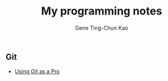 #+TITLE: My programming notes
#+AUTHOR: Gene Ting-Chun Kao
#+EMAIL: kao.gene@gmail.com
#+DESCRIPTION: My programming notes
#+KEYWORDS:  org-mode, git, programming, web application, python, cpp, js, c#, java.
#+LANGUAGE:  en
#+OPTIONS:   H:4 num:nil toc:2 p:t



** Git
- [[file:git/README.md][Using Git as a Pro]]
